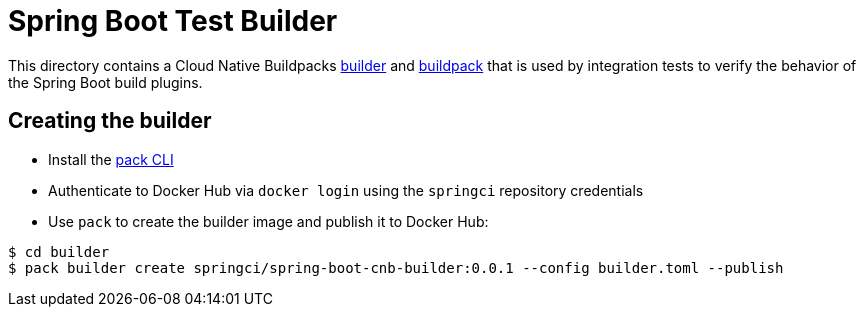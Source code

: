 = Spring Boot Test Builder

This directory contains a Cloud Native Buildpacks https://buildpacks.io/docs/concepts/components/builder/[builder] and https://buildpacks.io/docs/concepts/components/buildpack/[buildpack] that is used by integration tests to verify the behavior of the Spring Boot build plugins.

== Creating the builder

* Install the https://buildpacks.io/docs/install-pack/[pack CLI]
* Authenticate to Docker Hub via `docker login` using the `springci` repository credentials
* Use `pack` to create the builder image and publish it to Docker Hub:

[source,bash]
----
$ cd builder
$ pack builder create springci/spring-boot-cnb-builder:0.0.1 --config builder.toml --publish
----
